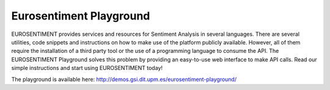Eurosentiment Playground
========================

EUROSENTIMENT provides services and resources for Sentiment Analysis in several languages.
There are several utilities, code snippets and instructions on how to make use of the platform publicly available.
However, all of them require the installation of a third party tool or the use of a programming language to consume the API.
The EUROSENTIMENT Playground solves this problem by providing an easy-to-use web interface to make API calls.
Read our simple instructions and start using EUROSENTIMENT today!

The playground is available here: http://demos.gsi.dit.upm.es/eurosentiment-playground/
